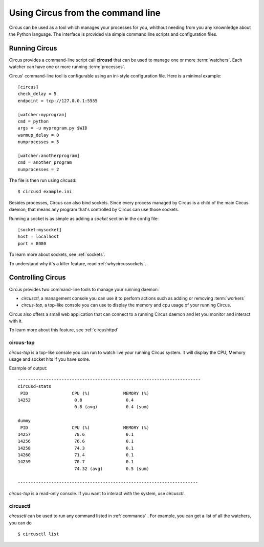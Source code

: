 .. _cli:

Using Circus from the command line
##################################

Circus can be used as a tool which manages your processes for you, whithout
needing from you any knownledge about the Python language. The interface is
provided via simple command line scripts and configuration files.

Running Circus
--------------

Circus provides a command-line script call **circusd** that can be used
to manage one or more :term:`watchers`. Each watcher can have one or more
running :term:`processes`.

Circus' command-line tool is configurable using an ini-style
configuration file. Here is a minimal example::

    [circus]
    check_delay = 5
    endpoint = tcp://127.0.0.1:5555

    [watcher:myprogram]
    cmd = python
    args = -u myprogram.py $WID
    warmup_delay = 0
    numprocesses = 5

    [watcher:anotherprogram]
    cmd = another_program
    numprocesses = 2


The file is then run using *circusd*::

    $ circusd example.ini

Besides processes, Circus can also bind sockets. Since every process managed by
Circus is a child of the main Circus daemon, that means any program that's
controlled by Circus can use those sockets.

Running a socket is as simple as adding a *socket* section in the config file::

    [socket:mysocket]
    host = localhost
    port = 8080


To learn more about sockets, see :ref:`sockets`.

To understand why it's a killer feature, read :ref:`whycircussockets`.

Controlling Circus
------------------

Circus provides two command-line tools to manage your running daemon:

- *circusctl*, a management console you can use it to perform
  actions such as adding or removing :term:`workers`

- *circus-top*, a top-like console you can use to display the memory and
  cpu usage of your running Circus.

Circus also offers a small web application that can connect to a
running Circus daemon and let you monitor and interact with it.

To learn more about this feature, see :ref:`circushttpd`


circus-top
==========

*circus-top* is a top-like console you can run to watch
live your running Circus system. It will display the CPU, Memory
usage and socket hits if you have some.


Example of output::

    -----------------------------------------------------------------------
    circusd-stats
     PID                 CPU (%)             MEMORY (%)
    14252                 0.8                 0.4
                          0.8 (avg)           0.4 (sum)

    dummy
     PID                 CPU (%)             MEMORY (%)
    14257                 78.6                0.1
    14256                 76.6                0.1
    14258                 74.3                0.1
    14260                 71.4                0.1
    14259                 70.7                0.1
                          74.32 (avg)         0.5 (sum)

    ----------------------------------------------------------------------


*circus-top* is a read-only console. If you want to interact with the system,
use *circusctl*.

circusctl
=========

*circusctl* can be used to run any command listed in :ref:`commands` . For
example, you can get a list of all the watchers, you can do ::

    $ circusctl list
